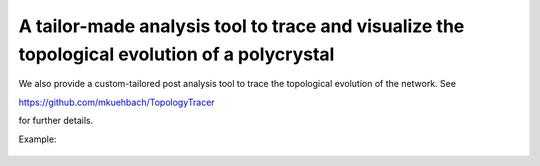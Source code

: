 A tailor-made analysis tool to trace and visualize the topological evolution of a polycrystal
=============================


We also provide a custom-tailored post analysis tool to trace the topological evolution of the network. See 

https://github.com/mkuehbach/TopologyTracer

for further details. 

Example:

.. figure:: ../images/SCubeBiFastestSlowest.jpg

   :scale: 40%
   :align: center
   
